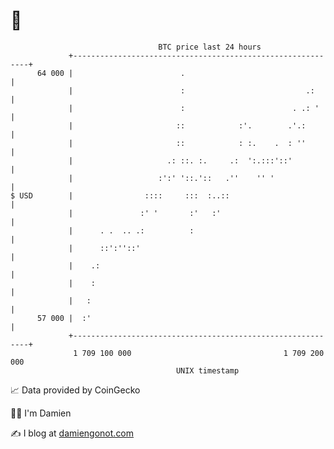 * 👋

#+begin_example
                                    BTC price last 24 hours                    
                +------------------------------------------------------------+ 
         64 000 |                        .                                   | 
                |                        :                           .:      | 
                |                        :                        . .: '     | 
                |                       ::            :'.        .'.:        | 
                |                       ::            : :.    .  : ''        | 
                |                     .: ::. :.     .:  ':.:::'::'           | 
                |                   :':' '::.'::   .''    '' '               | 
   $ USD        |                ::::     :::  :..::                         | 
                |               :' '       :'   :'                           | 
                |      . .  .. .:          :                                 | 
                |      ::':''::'                                             | 
                |    .:                                                      | 
                |    :                                                       | 
                |   :                                                        | 
         57 000 |  :'                                                        | 
                +------------------------------------------------------------+ 
                 1 709 100 000                                  1 709 200 000  
                                        UNIX timestamp                         
#+end_example
📈 Data provided by CoinGecko

🧑‍💻 I'm Damien

✍️ I blog at [[https://www.damiengonot.com][damiengonot.com]]
